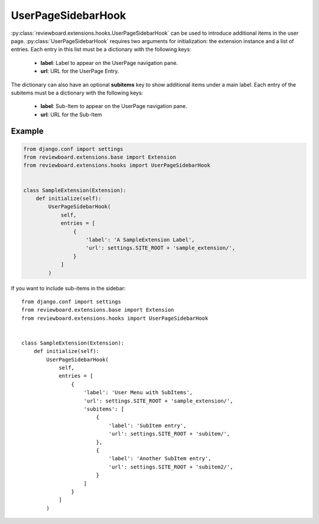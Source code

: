 .. _user-page-sidebar-hook:

===================
UserPageSidebarHook
===================

:py:class:`reviewboard.extensions.hooks.UserPageSidebarHook` can be used to
introduce additional items in the user page. :py:class:`UserPageSidebarHook`
requires two arguments for initialization: the extension instance and a list
of entries. Each entry in this list must be a dictionary with the following
keys:

   * **label**: Label to appear on the UserPage navigation pane.
   * **url**: URL for the UserPage Entry.

The dictionary can also have an optional **subitems** key to show additional
items under a main label. Each entry of the subitems must be a dictionary with
the following keys:

   * **label**: Sub-Item to appear on the UserPage navigation pane.
   * **url**: URL for the Sub-Item


Example
=======

.. code-block:: python

    from django.conf import settings
    from reviewboard.extensions.base import Extension
    from reviewboard.extensions.hooks import UserPageSidebarHook


    class SampleExtension(Extension):
        def initialize(self):
            UserPageSidebarHook(
                self,
                entries = [
                    {
                        'label': 'A SampleExtension Label',
                        'url': settings.SITE_ROOT + 'sample_extension/',
                    }
                ]
            )


If you want to include sub-items in the sidebar::

    from django.conf import settings
    from reviewboard.extensions.base import Extension
    from reviewboard.extensions.hooks import UserPageSidebarHook


    class SampleExtension(Extension):
        def initialize(self):
            UserPageSidebarHook(
                self,
                entries = [
                    {
                        'label': 'User Menu with SubItems',
                        'url': settings.SITE_ROOT + 'sample_extension/',
                        'subitems': [
                            {
                                'label': 'SubItem entry',
                                'url': settings.SITE_ROOT + 'subitem/',
                            },
                            {
                                'label': 'Another SubItem entry',
                                'url': settings.SITE_ROOT + 'subitem2/',
                            }
                        ]
                    }
                ]
            )
